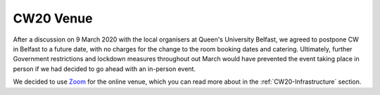 .. _CW20-Venue: 

CW20 Venue
=====================

After a discussion on 9 March 2020 with the local organisers at Queen's University Belfast, we agreed to postpone CW in Belfast to a future date, with no charges for the change to the room booking dates and catering. 
Ultimately, further Government restrictions and lockdown measures throughout out March would have prevented the event taking place in person if we had decided to go ahead with an in-person event.

We decided to use `Zoom <https://zoom.us/>`_ for the online venue, which you can read more about in the :ref:`CW20-Infrastructure` section.
